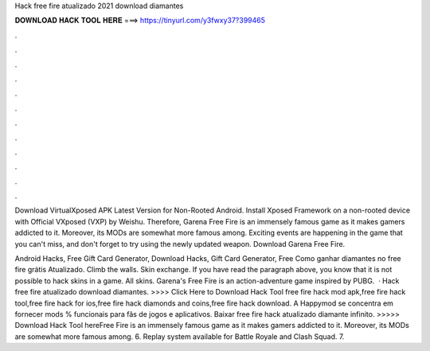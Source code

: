 Hack free fire atualizado 2021 download diamantes



𝐃𝐎𝐖𝐍𝐋𝐎𝐀𝐃 𝐇𝐀𝐂𝐊 𝐓𝐎𝐎𝐋 𝐇𝐄𝐑𝐄 ===> https://tinyurl.com/y3fwxy37?399465



.



.



.



.



.



.



.



.



.



.



.



.

Download VirtualXposed APK Latest Version for Non-Rooted Android. Install Xposed Framework on a non-rooted device with Official VXposed (VXP) by Weishu. Therefore, Garena Free Fire is an immensely famous game as it makes gamers addicted to it. Moreover, its MODs are somewhat more famous among. Exciting events are happening in the game that you can't miss, and don't forget to try using the newly updated weapon. Download Garena Free Fire.

Android Hacks, Free Gift Card Generator, Download Hacks, Gift Card Generator, Free Como ganhar diamantes no free fire grátis Atualizado. Climb the walls. Skin exchange. If you have read the paragraph above, you know that it is not possible to hack skins in a game. All skins. Garena's Free Fire is an action-adventure game inspired by PUBG.  · Hack free fire atualizado download diamantes. >>>> Click Here to Download Hack Tool free fire hack mod apk,free fire hack tool,free fire hack for ios,free fire hack diamonds and coins,free fire hack download. A Happymod se concentra em fornecer mods % funcionais para fãs de jogos e aplicativos. Baixar free fire hack atualizado diamante infinito. >>>>> Download Hack Tool hereFree Fire is an immensely famous game as it makes gamers addicted to it. Moreover, its MODs are somewhat more famous among. 6. Replay system available for Battle Royale and Clash Squad. 7.
